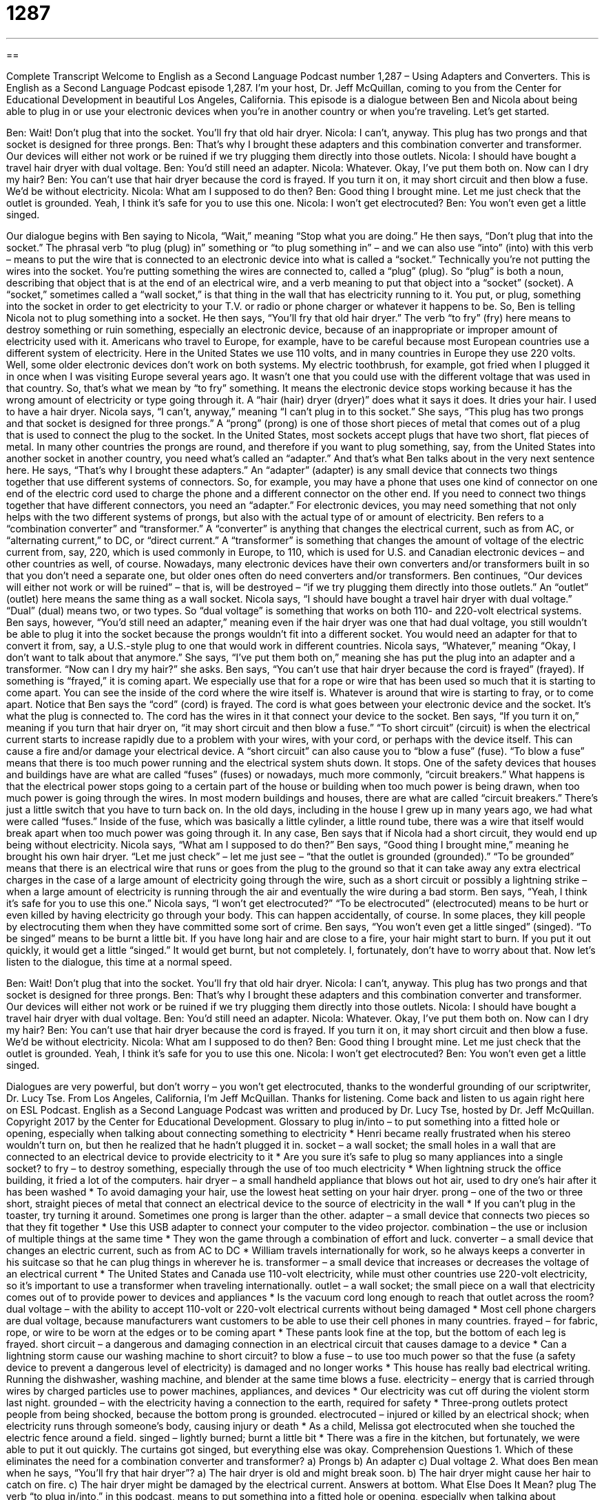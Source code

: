 = 1287
:toc: left
:toclevels: 3
:sectnums:
:stylesheet: ../../../myAdocCss.css

'''

== 

Complete Transcript
Welcome to English as a Second Language Podcast number 1,287 – Using Adapters and Converters.
This is English as a Second Language Podcast episode 1,287. I’m your host, Dr. Jeff McQuillan, coming to you from the Center for Educational Development in beautiful Los Angeles, California.
This episode is a dialogue between Ben and Nicola about being able to plug in or use your electronic devices when you’re in another country or when you’re traveling. Let’s get started.
[start of dialogue]
Ben: Wait! Don’t plug that into the socket. You’ll fry that old hair dryer.
Nicola: I can’t, anyway. This plug has two prongs and that socket is designed for three prongs.
Ben: That’s why I brought these adapters and this combination converter and transformer. Our devices will either not work or be ruined if we try plugging them directly into those outlets.
Nicola: I should have bought a travel hair dryer with dual voltage.
Ben: You’d still need an adapter.
Nicola: Whatever. Okay, I’ve put them both on. Now can I dry my hair?
Ben: You can’t use that hair dryer because the cord is frayed. If you turn it on, it may short circuit and then blow a fuse. We’d be without electricity.
Nicola: What am I supposed to do then?
Ben: Good thing I brought mine. Let me just check that the outlet is grounded. Yeah, I think it’s safe for you to use this one.
Nicola: I won’t get electrocuted?
Ben: You won’t even get a little singed.
[end of dialogue]
Our dialogue begins with Ben saying to Nicola, “Wait,” meaning “Stop what you are doing.” He then says, “Don’t plug that into the socket.” The phrasal verb “to plug (plug) in” something or “to plug something in” – and we can also use “into” (into) with this verb – means to put the wire that is connected to an electronic device into what is called a “socket.”
Technically you’re not putting the wires into the socket. You’re putting something the wires are connected to, called a “plug” (plug). So “plug” is both a noun, describing that object that is at the end of an electrical wire, and a verb meaning to put that object into a “socket” (socket). A “socket,” sometimes called a “wall socket,” is that thing in the wall that has electricity running to it. You put, or plug, something into the socket in order to get electricity to your T.V. or radio or phone charger or whatever it happens to be.
So, Ben is telling Nicola not to plug something into a socket. He then says, “You’ll fry that old hair dryer.” The verb “to fry” (fry) here means to destroy something or ruin something, especially an electronic device, because of an inappropriate or improper amount of electricity used with it. Americans who travel to Europe, for example, have to be careful because most European countries use a different system of electricity. Here in the United States we use 110 volts, and in many countries in Europe they use 220 volts.
Well, some older electronic devices don’t work on both systems. My electric toothbrush, for example, got fried when I plugged it in once when I was visiting Europe several years ago. It wasn’t one that you could use with the different voltage that was used in that country. So, that’s what we mean by “to fry” something. It means the electronic device stops working because it has the wrong amount of electricity or type going through it. A “hair (hair) dryer (dryer)” does what it says it does. It dries your hair. I used to have a hair dryer.
Nicola says, “I can’t, anyway,” meaning “I can’t plug in to this socket.” She says, “This plug has two prongs and that socket is designed for three prongs.” A “prong” (prong) is one of those short pieces of metal that comes out of a plug that is used to connect the plug to the socket. In the United States, most sockets accept plugs that have two short, flat pieces of metal. In many other countries the prongs are round, and therefore if you want to plug something, say, from the United States into another socket in another country, you need what’s called an “adapter.”
And that’s what Ben talks about in the very next sentence here. He says, “That’s why I brought these adapters.” An “adapter” (adapter) is any small device that connects two things together that use different systems of connectors. So, for example, you may have a phone that uses one kind of connector on one end of the electric cord used to charge the phone and a different connector on the other end. If you need to connect two things together that have different connectors, you need an “adapter.”
For electronic devices, you may need something that not only helps with the two different systems of prongs, but also with the actual type of or amount of electricity. Ben refers to a “combination converter” and “transformer.” A “converter” is anything that changes the electrical current, such as from AC, or “alternating current,” to DC, or “direct current.” A “transformer” is something that changes the amount of voltage of the electric current from, say, 220, which is used commonly in Europe, to 110, which is used for U.S. and Canadian electronic devices – and other countries as well, of course.
Nowadays, many electronic devices have their own converters and/or transformers built in so that you don’t need a separate one, but older ones often do need converters and/or transformers. Ben continues, “Our devices will either not work or will be ruined” – that is, will be destroyed – “if we try plugging them directly into those outlets.” An “outlet” (outlet) here means the same thing as a wall socket.
Nicola says, “I should have bought a travel hair dryer with dual voltage.” “Dual” (dual) means two, or two types. So “dual voltage” is something that works on both 110- and 220-volt electrical systems. Ben says, however, “You’d still need an adapter,” meaning even if the hair dryer was one that had dual voltage, you still wouldn’t be able to plug it into the socket because the prongs wouldn’t fit into a different socket. You would need an adapter for that to convert it from, say, a U.S.-style plug to one that would work in different countries.
Nicola says, “Whatever,” meaning “Okay, I don’t want to talk about that anymore.” She says, “I’ve put them both on,” meaning she has put the plug into an adapter and a transformer. “Now can I dry my hair?” she asks. Ben says, “You can’t use that hair dryer because the cord is frayed” (frayed). If something is “frayed,” it is coming apart. We especially use that for a rope or wire that has been used so much that it is starting to come apart. You can see the inside of the cord where the wire itself is. Whatever is around that wire is starting to fray, or to come apart.
Notice that Ben says the “cord” (cord) is frayed. The cord is what goes between your electronic device and the socket. It’s what the plug is connected to. The cord has the wires in it that connect your device to the socket. Ben says, “If you turn it on,” meaning if you turn that hair dryer on, “it may short circuit and then blow a fuse.” “To short circuit” (circuit) is when the electrical current starts to increase rapidly due to a problem with your wires, with your cord, or perhaps with the device itself. This can cause a fire and/or damage your electrical device.
A “short circuit” can also cause you to “blow a fuse” (fuse). “To blow a fuse” means that there is too much power running and the electrical system shuts down. It stops. One of the safety devices that houses and buildings have are what are called “fuses” (fuses) or nowadays, much more commonly, “circuit breakers.” What happens is that the electrical power stops going to a certain part of the house or building when too much power is being drawn, when too much power is going through the wires.
In most modern buildings and houses, there are what are called “circuit breakers.” There’s just a little switch that you have to turn back on. In the old days, including in the house I grew up in many years ago, we had what were called “fuses.” Inside of the fuse, which was basically a little cylinder, a little round tube, there was a wire that itself would break apart when too much power was going through it. In any case, Ben says that if Nicola had a short circuit, they would end up being without electricity. Nicola says, “What am I supposed to do then?”
Ben says, “Good thing I brought mine,” meaning he brought his own hair dryer. “Let me just check” – let me just see – “that the outlet is grounded (grounded).” “To be grounded” means that there is an electrical wire that runs or goes from the plug to the ground so that it can take away any extra electrical charges in the case of a large amount of electricity going through the wire, such as a short circuit or possibly a lightning strike – when a large amount of electricity is running through the air and eventually the wire during a bad storm.
Ben says, “Yeah, I think it’s safe for you to use this one.” Nicola says, “I won’t get electrocuted?” “To be electrocuted” (electrocuted) means to be hurt or even killed by having electricity go through your body. This can happen accidentally, of course. In some places, they kill people by electrocuting them when they have committed some sort of crime.
Ben says, “You won’t even get a little singed” (singed). “To be singed” means to be burnt a little bit. If you have long hair and are close to a fire, your hair might start to burn. If you put it out quickly, it would get a little “singed.” It would get burnt, but not completely. I, fortunately, don’t have to worry about that.
Now let’s listen to the dialogue, this time at a normal speed.
[start of dialogue]
Ben: Wait! Don’t plug that into the socket. You’ll fry that old hair dryer.
Nicola: I can’t, anyway. This plug has two prongs and that socket is designed for three prongs.
Ben: That’s why I brought these adapters and this combination converter and transformer. Our devices will either not work or be ruined if we try plugging them directly into those outlets.
Nicola: I should have bought a travel hair dryer with dual voltage.
Ben: You’d still need an adapter.
Nicola: Whatever. Okay, I’ve put them both on. Now can I dry my hair?
Ben: You can’t use that hair dryer because the cord is frayed. If you turn it on, it may short circuit and then blow a fuse. We’d be without electricity.
Nicola: What am I supposed to do then?
Ben: Good thing I brought mine. Let me just check that the outlet is grounded. Yeah, I think it’s safe for you to use this one.
Nicola: I won’t get electrocuted?
Ben: You won’t even get a little singed.
[end of dialogue]
Dialogues are very powerful, but don’t worry – you won’t get electrocuted, thanks to the wonderful grounding of our scriptwriter, Dr. Lucy Tse.
From Los Angeles, California, I’m Jeff McQuillan. Thanks for listening. Come back and listen to us again right here on ESL Podcast.
English as a Second Language Podcast was written and produced by Dr. Lucy Tse, hosted by Dr. Jeff McQuillan. Copyright 2017 by the Center for Educational Development.
Glossary
to plug in/into – to put something into a fitted hole or opening, especially when talking about connecting something to electricity
* Henri became really frustrated when his stereo wouldn’t turn on, but then he realized that he hadn’t plugged it in.
socket – a wall socket; the small holes in a wall that are connected to an electrical device to provide electricity to it
* Are you sure it’s safe to plug so many appliances into a single socket?
to fry – to destroy something, especially through the use of too much electricity
* When lightning struck the office building, it fried a lot of the computers.
hair dryer – a small handheld appliance that blows out hot air, used to dry one’s hair after it has been washed
* To avoid damaging your hair, use the lowest heat setting on your hair dryer.
prong – one of the two or three short, straight pieces of metal that connect an electrical device to the source of electricity in the wall
* If you can’t plug in the toaster, try turning it around. Sometimes one prong is larger than the other.
adapter – a small device that connects two pieces so that they fit together
* Use this USB adapter to connect your computer to the video projector.
combination – the use or inclusion of multiple things at the same time
* They won the game through a combination of effort and luck.
converter – a small device that changes an electric current, such as from AC to DC
* William travels internationally for work, so he always keeps a converter in his suitcase so that he can plug things in wherever he is.
transformer – a small device that increases or decreases the voltage of an electrical current
* The United States and Canada use 110-volt electricity, while must other countries use 220-volt electricity, so it’s important to use a transformer when traveling internationally.
outlet – a wall socket; the small piece on a wall that electricity comes out of to provide power to devices and appliances
* Is the vacuum cord long enough to reach that outlet across the room?
dual voltage – with the ability to accept 110-volt or 220-volt electrical currents without being damaged
* Most cell phone chargers are dual voltage, because manufacturers want customers to be able to use their cell phones in many countries.
frayed – for fabric, rope, or wire to be worn at the edges or to be coming apart
* These pants look fine at the top, but the bottom of each leg is frayed.
short circuit – a dangerous and damaging connection in an electrical circuit that causes damage to a device
* Can a lightning storm cause our washing machine to short circuit?
to blow a fuse – to use too much power so that the fuse (a safety device to prevent a dangerous level of electricity) is damaged and no longer works
* This house has really bad electrical writing. Running the dishwasher, washing machine, and blender at the same time blows a fuse.
electricity – energy that is carried through wires by charged particles use to power machines, appliances, and devices
* Our electricity was cut off during the violent storm last night.
grounded – with the electricity having a connection to the earth, required for safety
* Three-prong outlets protect people from being shocked, because the bottom prong is grounded.
electrocuted – injured or killed by an electrical shock; when electricity runs through someone’s body, causing injury or death
* As a child, Melissa got electrocuted when she touched the electric fence around a field.
singed – lightly burned; burnt a little bit
* There was a fire in the kitchen, but fortunately, we were able to put it out quickly. The curtains got singed, but everything else was okay.
Comprehension Questions
1. Which of these eliminates the need for a combination converter and transformer?
a) Prongs
b) An adapter
c) Dual voltage
2. What does Ben mean when he says, “You’ll fry that hair dryer”?
a) The hair dryer is old and might break soon.
b) The hair dryer might cause her hair to catch on fire.
c) The hair dryer might be damaged by the electrical current.
Answers at bottom.
What Else Does It Mean?
plug
The verb “to plug in/into,” in this podcast, means to put something into a fitted hole or opening, especially when talking about connecting something to electricity: “We need to buy an extension cord if we want to plug in the exterior Christmas lights.” The phrase “to plug away” means to continue working very hard: “We have to keep plugging away until we find a better solution.” The phrase “to pull the plug on (something)” means to prevent something from happening or continuing, especially by taking away one’s approval or money: “Did you hear that management wants to pull the plug on our latest project?” Finally, the verb “to plug” means to praise or promote something by saying good things about it: “How do we get a celebrity to plug our new products?”
outlet
In this podcast, the word “outlet” means a wall socket, or the small piece on a wall that electricity comes out of to provide power to devices and appliances: “Old homes sometimes don’t have outlets in the bathroom, which can be inconvenient.” An “outlet” can also be a way to express one’s feelings: “Exercise can be a good outlet for anger and stress.” Or, “Painting is her artistic outlet.” A “retail outlet” is simply a store: “The city wants to encourage more retail outlets to open in the Wilshire neighborhood.” Finally, an “outlet mall” is a group of stores that sell clothing and other items at lower-than-usual prices: “At the outlet mall, we can buy clothes for about 40 to 50% of what they sell for at the regular shopping mall.”
Culture Note
Roy Sullivan – Survivor of Seven Lightning Strikes
Many people say that the “odds” (probability; likelihood) of being “struck” (hit) by “lightning” (electricity from the sky during a storm) is about one in 10 thousand, meaning that it is highly unlikely. However, one man, Roy Sullivan, “defied the odds” (had something happen even though it was very unlikely). He was struck by lightning seven times!
Sullivan worked as a “park ranger” (a person whose job is to take care of national parks, help park visitors, and educate people about the natural environment) in Virginia. Between 1942 and 1977, he was struck seven different times: in a “fire tower” (a tall structure in a natural area, used by people who are looking for fires in the distance), in a truck, in his “front yard” (the grassy or garden area in front of a home), in a “ranger station” (a building where park rangers work), “on patrol” (while walking through an area) in a park, and while he was “fishing” (trying to catch fish) in a “pond” (a very small lake). He said that he was struck by lightning even earlier in his childhood, but that could not be “verified” (confirmed; determined to be true).
The “Guinness Book of World Records” (a book that reports extreme facts) lists Sullivan as being struck by lightning more than any other person, and many people refer to him as the Human “Lightning Rod” (a metal pole at the top of a building designed to attract lightning and protect the building from damage).
Sullivan was “burnt” (damaged by high heat or fire) and injured in the lightning strikes, but they did not kill him. Sadly, he died from “suicide” (when one kills oneself) in 1983 when he was 71 years old.
Comprehension Answers
1 - c
2 - c